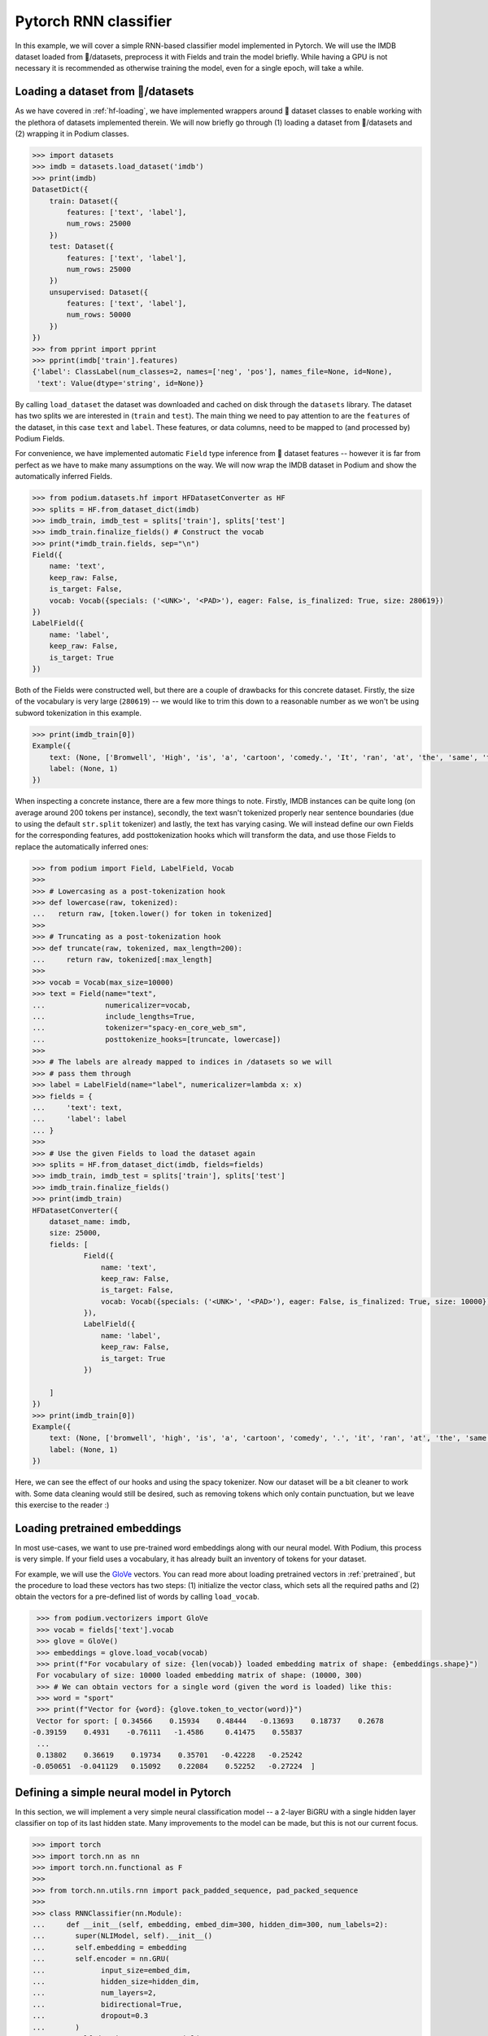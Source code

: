 Pytorch RNN classifier
=======================

In this example, we will cover a simple RNN-based classifier model implemented in Pytorch. We will use the IMDB dataset loaded from 🤗/datasets, preprocess it with Fields and train the model briefly.
While having a GPU is not necessary it is recommended as otherwise training the model, even for a single epoch, will take a while.

Loading a dataset from 🤗/datasets
-----------------------------------

As we have covered in :ref:`hf-loading`, we have implemented wrappers around 🤗 dataset classes to enable working with the plethora of datasets implemented therein. We will now briefly go through (1) loading a dataset from 🤗/datasets and (2) wrapping it in Podium classes.

.. code-block:: python

  >>> import datasets
  >>> imdb = datasets.load_dataset('imdb')
  >>> print(imdb)
  DatasetDict({
      train: Dataset({
          features: ['text', 'label'],
          num_rows: 25000
      })
      test: Dataset({
          features: ['text', 'label'],
          num_rows: 25000
      })
      unsupervised: Dataset({
          features: ['text', 'label'],
          num_rows: 50000
      })
  })
  >>> from pprint import pprint
  >>> pprint(imdb['train'].features)
  {'label': ClassLabel(num_classes=2, names=['neg', 'pos'], names_file=None, id=None),
   'text': Value(dtype='string', id=None)}

By calling ``load_dataset`` the dataset was downloaded and cached on disk through the ``datasets`` library. The dataset has two splits we are interested in (``train`` and ``test``).
The main thing we need to pay attention to are the ``features`` of the dataset, in this case ``text`` and ``label``. These features, or data columns, need to be mapped to (and processed by) Podium Fields.

For convenience, we have implemented automatic ``Field`` type inference from 🤗 dataset features -- however it is far from perfect as we have to make many assumptions on the way. We will now wrap the IMDB dataset in Podium and show the automatically inferred Fields.

.. code-block:: python

  >>> from podium.datasets.hf import HFDatasetConverter as HF
  >>> splits = HF.from_dataset_dict(imdb)
  >>> imdb_train, imdb_test = splits['train'], splits['test']
  >>> imdb_train.finalize_fields() # Construct the vocab
  >>> print(*imdb_train.fields, sep="\n")
  Field({
      name: 'text',
      keep_raw: False,
      is_target: False,
      vocab: Vocab({specials: ('<UNK>', '<PAD>'), eager: False, is_finalized: True, size: 280619})
  })
  LabelField({
      name: 'label',
      keep_raw: False,
      is_target: True
  })

Both of the Fields were constructed well, but there are a couple of drawbacks for this concrete dataset. Firstly, the size of the vocabulary is very large (``280619``) -- we would like to trim this down to a reasonable number as we won't be using subword tokenization in this example. 

.. code-block:: python

  >>> print(imdb_train[0])
  Example({
      text: (None, ['Bromwell', 'High', 'is', 'a', 'cartoon', 'comedy.', 'It', 'ran', 'at', 'the', 'same', 'time', 'as', 'some', 'other', 'programs', 'about', 'school', 'life,', 'such', 'as', '"Teachers".', 'My', '35', 'years', 'in', 'the', 'teaching', 'profession', 'lead', 'me', 'to', 'believe', 'that', 'Bromwell', "High's", 'satire', 'is', 'much', 'closer', 'to', 'reality', 'than', 'is', '"Teachers".', 'The', 'scramble', 'to', 'survive', 'financially,', 'the', 'insightful', 'students', 'who', 'can', 'see', 'right', 'through', 'their', 'pathetic', "teachers'", 'pomp,', 'the', 'pettiness', 'of', 'the', 'whole', 'situation,', 'all', 'remind', 'me', 'of', 'the', 'schools', 'I', 'knew', 'and', 'their', 'students.', 'When', 'I', 'saw', 'the', 'episode', 'in', 'which', 'a', 'student', 'repeatedly', 'tried', 'to', 'burn', 'down', 'the', 'school,', 'I', 'immediately', 'recalled', '.........', 'at', '..........', 'High.', 'A', 'classic', 'line:', 'INSPECTOR:', "I'm", 'here', 'to', 'sack', 'one', 'of', 'your', 'teachers.', 'STUDENT:', 'Welcome', 'to', 'Bromwell', 'High.', 'I', 'expect', 'that', 'many', 'adults', 'of', 'my', 'age', 'think', 'that', 'Bromwell', 'High', 'is', 'far', 'fetched.', 'What', 'a', 'pity', 'that', 'it', "isn't!"]),
      label: (None, 1)
  })

When inspecting a concrete instance, there are a few more things to note. Firstly, IMDB instances can be quite long (on average around 200 tokens per instance), secondly, the text wasn't tokenized properly near sentence boundaries (due to using the default ``str.split`` tokenizer) and lastly, the text has varying casing.
We will instead define our own Fields for the corresponding features, add posttokenization hooks which will transform the data, and use those Fields to replace the automatically inferred ones:

.. code-block:: python

  >>> from podium import Field, LabelField, Vocab
  >>> 
  >>> # Lowercasing as a post-tokenization hook
  >>> def lowercase(raw, tokenized):
  ...   return raw, [token.lower() for token in tokenized]
  >>>
  >>> # Truncating as a post-tokenization hook
  >>> def truncate(raw, tokenized, max_length=200):
  ...     return raw, tokenized[:max_length]
  >>>
  >>> vocab = Vocab(max_size=10000)
  >>> text = Field(name="text", 
  ...              numericalizer=vocab,
  ...              include_lengths=True,
  ...              tokenizer="spacy-en_core_web_sm",
  ...              posttokenize_hooks=[truncate, lowercase])
  >>> 
  >>> # The labels are already mapped to indices in /datasets so we will
  >>> # pass them through
  >>> label = LabelField(name="label", numericalizer=lambda x: x)
  >>> fields = {
  ...     'text': text,
  ...     'label': label
  ... }
  >>> 
  >>> # Use the given Fields to load the dataset again
  >>> splits = HF.from_dataset_dict(imdb, fields=fields)
  >>> imdb_train, imdb_test = splits['train'], splits['test']
  >>> imdb_train.finalize_fields()
  >>> print(imdb_train)
  HFDatasetConverter({
      dataset_name: imdb,
      size: 25000,
      fields: [
              Field({
                  name: 'text',
                  keep_raw: False,
                  is_target: False,
                  vocab: Vocab({specials: ('<UNK>', '<PAD>'), eager: False, is_finalized: True, size: 10000})
              }),
              LabelField({
                  name: 'label',
                  keep_raw: False,
                  is_target: True
              })
      
      ]
  })
  >>> print(imdb_train[0])
  Example({
      text: (None, ['bromwell', 'high', 'is', 'a', 'cartoon', 'comedy', '.', 'it', 'ran', 'at', 'the', 'same', 'time', 'as', 'some', 'other', 'programs', 'about', 'school', 'life', ',', 'such', 'as', '"', 'teachers', '"', '.', 'my', '35', 'years', 'in', 'the', 'teaching', 'profession', 'lead', 'me', 'to', 'believe', 'that', 'bromwell', 'high', "'s", 'satire', 'is', 'much', 'closer', 'to', 'reality', 'than', 'is', '"', 'teachers', '"', '.', 'the', 'scramble', 'to', 'survive', 'financially', ',', 'the', 'insightful', 'students', 'who', 'can', 'see', 'right', 'through', 'their', 'pathetic', 'teachers', "'", 'pomp', ',', 'the', 'pettiness', 'of', 'the', 'whole', 'situation', ',', 'all', 'remind', 'me', 'of', 'the', 'schools', 'i', 'knew', 'and', 'their', 'students', '.', 'when', 'i', 'saw', 'the', 'episode', 'in', 'which', 'a', 'student', 'repeatedly', 'tried', 'to', 'burn', 'down', 'the', 'school', ',', 'i', 'immediately', 'recalled', '.........', 'at', '..........', 'high', '.', 'a', 'classic', 'line', ':', 'inspector', ':', 'i', "'m", 'here', 'to', 'sack', 'one', 'of', 'your', 'teachers', '.', 'student', ':', 'welcome', 'to', 'bromwell', 'high', '.', 'i', 'expect', 'that', 'many', 'adults', 'of', 'my', 'age', 'think', 'that', 'bromwell', 'high', 'is', 'far', 'fetched', '.', 'what', 'a', 'pity', 'that', 'it', 'is', "n't", '!']),
      label: (None, 1)
  })

Here, we can see the effect of our hooks and using the spacy tokenizer. Now our dataset will be a bit cleaner to work with. Some data cleaning would still be desired, such as removing tokens which only contain punctuation, but we leave this exercise to the reader :)

Loading pretrained embeddings
-----------------------------
In most use-cases, we want to use pre-trained word embeddings along with our neural model. With Podium, this process is very simple. If your field uses a vocabulary, it has already built an inventory of tokens for your dataset.

For example, we will use the `GloVe <https://nlp.stanford.edu/projects/glove/>`__ vectors. You can read more about loading pretrained vectors in :ref:`pretrained`, but the procedure to load these vectors has two steps: (1) initialize the vector class, which sets all the required paths and (2) obtain the vectors for a pre-defined list of words by calling ``load_vocab``.

.. code-block:: python

  >>> from podium.vectorizers import GloVe
  >>> vocab = fields['text'].vocab
  >>> glove = GloVe()
  >>> embeddings = glove.load_vocab(vocab)
  >>> print(f"For vocabulary of size: {len(vocab)} loaded embedding matrix of shape: {embeddings.shape}")
  For vocabulary of size: 10000 loaded embedding matrix of shape: (10000, 300)
  >>> # We can obtain vectors for a single word (given the word is loaded) like this:
  >>> word = "sport"
  >>> print(f"Vector for {word}: {glove.token_to_vector(word)}")
  Vector for sport: [ 0.34566    0.15934    0.48444   -0.13693    0.18737    0.2678
 -0.39159    0.4931    -0.76111   -1.4586     0.41475    0.55837
  ...
  0.13802    0.36619    0.19734    0.35701   -0.42228   -0.25242
 -0.050651  -0.041129   0.15092    0.22084    0.52252   -0.27224  ]

Defining a simple neural model in Pytorch
------------------------------------------

In this section, we will implement a very simple neural classification model -- a 2-layer BiGRU with a single hidden layer classifier on top of its last hidden state. Many improvements to the model can be made, but this is not our current focus.

.. code-block:: python

  >>> import torch
  >>> import torch.nn as nn
  >>> import torch.nn.functional as F
  >>> 
  >>> from torch.nn.utils.rnn import pack_padded_sequence, pad_packed_sequence
  >>> 
  >>> class RNNClassifier(nn.Module):
  ...     def __init__(self, embedding, embed_dim=300, hidden_dim=300, num_labels=2):
  ...       super(NLIModel, self).__init__()
  ...       self.embedding = embedding
  ...       self.encoder = nn.GRU(
  ...             input_size=embed_dim,
  ...             hidden_size=hidden_dim,
  ...             num_layers=2,
  ...             bidirectional=True,
  ...             dropout=0.3
  ...       )
  ...       self.decoder = nn.Sequential(
  ...             nn.Linear(2*hidden_dim, hidden_dim),
  ...             nn.Tanh(),
  ...             nn.Linear(hidden_dim, num_labels)
  ...       )
  ...
  ...     def forward(self, x, lengths):
  ...         e = self.embedding(x)
  ...         h_pack = pack_padded_sequence(e, 
  ...                                       lengths,
  ...                                       enforce_sorted=False,
  ...                                       batch_first=True)
  ...
  ...         _, h = self.encoder(h_pack) # [2L x B x H]
  ...
  ...         # Concat last state of left and right directions
  ...         h = torch.cat([h[-1], h[-2]], dim=-1) # [B x 2H]
  ...         return self.decoder(h)

There. We will now define the prerequisites for pytorch model training, where we will use a GPU for speed, however running the model for one epoch will is possible albeit time-consuing even without a GPU.

.. code-block:: python

  >>> embed_dim = 300
  >>> padding_index = text.vocab.get_padding_index()
  >>> embedding_matrix = nn.Embedding(len(text.vocab), embed_dim,
  ...                                 padding_idx=padding_index)
  >>> # Copy the pretrained GloVe word embeddings
  >>> embedding_matrix.weight.data.copy_(torch.from_numpy(embeddings))
  >>>
  >>> device = torch.device("cuda:0")
  >>> model = RNNClassifier(embedding_matrix)
  >>> model = model.to(device)
  >>> criterion = nn.CrossEntropyLoss()
  >>> optimizer = torch.optim.Adam(model.parameters())

Now that we have the model setup code ready, we will first define helper method to measure accuracy of our model after each epoch:

.. code-block:: python

  >>> import numpy as np
  >>> def update_stats(accuracy, confusion_matrix, logits, y):
  ...     _, max_ind = torch.max(logits, 1)
  ...     equal = torch.eq(max_ind, y)
  ...     correct = int(torch.sum(equal))
  ... 
  ...     for j, i in zip(max_ind, y):
  ...         confusion_matrix[int(i),int(j)]+=1
  ...     return accuracy + correct, confusion_matrix

and now the training loop for the model:

.. code-block:: python

  >>> import tqdm
  >>> def train(model, data, optimizer, criterion, num_labels):
  ...     model.train()
  ...     accuracy, confusion_matrix = 0, np.zeros((num_labels, num_labels), dtype=int)
  ...     for batch_num, batch in tqdm.tqdm(enumerate(data), total=len(data)):
  ...         x, lens = batch.text
  ...         y = batch.label
  ...         logits = model(x, lens)
  ...         accuracy, confusion_matrix = update_stats(accuracy, confusion_matrix, logits, y)
  ...         loss = criterion(logits, y.squeeze())
  ...         loss.backward()
  ...         optimizer.step()
  ...     print("[Accuracy]: {}/{} : {:.3f}%".format(
  ...           accuracy, len(data)*data.batch_size, accuracy / len(data) / data.batch_size * 100))
  ...     return accuracy, confusion_matrix

and now, we are done with our model code. Let's turn back to Podium and see how we can set up batching for our training loop to start ticking.

Minibatching data in Podium
--------------------------------

We have covered batching data in :ref:`minibatching` and advanced batching through bucketing in :ref:`bucketing`. We will use the plain Iterator and leave bucketing for you to change to see how much the model speeds up when minimizing padding. One change we would like to do when iterating over data is to obtain the data matrices as torch tensors on the ``device`` we defined previously. We will now demonstrate how to do this by setting the ``matrix_class`` argument of the :class:`podium.datasets.Iterator`\:

.. code-block:: python

  >>> from podium import Iterator
  >>> # Closure for converting data to given device
  >>> def gpu_tensor(data):
  ...     return torch.tensor(data).to(device)
  >>> # Initialize our iterator
  >>> train_iter = Iterator(imdb_train, batch_size=32, matrix_class=gpu_tensor)
  >>>
  >>> epochs = 5
  >>> for epoch in range(epochs):
  >>>     train(model, train_iter, optimizer, criterion, num_labels=2)
  [Accuracy]: 20050/25024 : 80.123%
  [Accuracy]: 22683/25024 : 90.645%
  [Accuracy]: 23709/25024 : 94.745%
  [Accuracy]: 24323/25024 : 97.199%
  [Accuracy]: 24595/25024 : 98.286%

And we are done! In our case, the model takes about one minute per epoch on a GPU, but this can be sped up by using bucketing, which we recommend you try out yourself.
